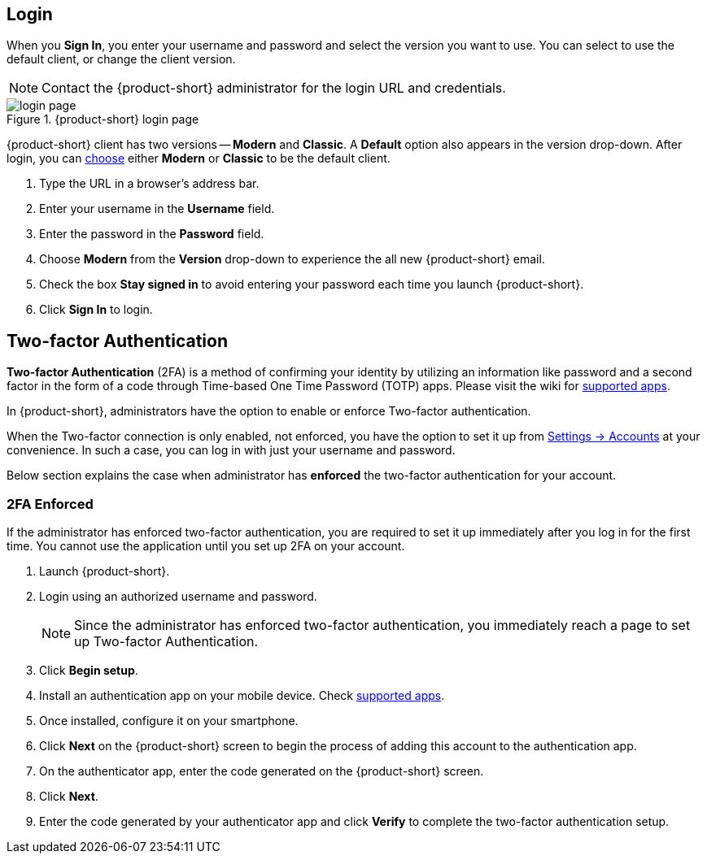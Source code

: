== Login
When you *Sign In*, you enter your username and password and select the version you want to use.
You can select to use the default client, or change the client version.

NOTE: Contact the {product-short} administrator for the login URL and credentials.

.{product-short} login page
image::screenshots/login-version-list.png[login page]

{product-short} client has two versions -- *Modern* and *Classic*.
A *Default* option also appears in the version drop-down.
After login, you can <<settings-general.adoc#_zimbra_version, choose>> either *Modern* or *Classic* to be the default client.

. Type the URL in a browser's address bar.
. Enter your username in the *Username* field.
. Enter the password in the *Password* field.
. Choose *Modern* from the *Version* drop-down to experience the all new {product-short} email.
. Check the box *Stay signed in* to avoid entering your password each time you launch {product-short}.
. Click *Sign In* to login.

== Two-factor Authentication
*Two-factor Authentication* (2FA) is a method of confirming your identity by utilizing an information like password and a second factor in the form of a code through Time-based One Time Password (TOTP) apps.
Please visit the wiki for link:https://wiki.zimbra.com/wiki/TOTPApps[supported apps].

In {product-short}, administrators have the option to enable or enforce Two-factor authentication.

When the Two-factor connection is only enabled, not enforced, you have the option to set it up from <<settings-account.adoc#_two_factor_authentication, Settings -> Accounts>> at your convenience.
In such a case, you can log in with just your username and password.

Below section explains the case when administrator has *enforced* the two-factor authentication for your account.

=== 2FA Enforced
If the administrator has enforced two-factor authentication, you are required to set it up immediately after you log in for the first time.
You cannot use the application until you set up 2FA on your account.

. Launch {product-short}.
. Login using an authorized username and password.
+
NOTE: Since the administrator has enforced two-factor authentication, you immediately reach a page to set up Two-factor Authentication.

. Click *Begin setup*.
. Install an authentication app on your mobile device.
Check https://wiki.zimbra.com/wiki/TOTPApps[supported apps].
. Once installed, configure it on your smartphone.
. Click *Next* on the {product-short} screen to begin the process of adding this account to the authentication app.
. On the authenticator app, enter the code generated on the {product-short} screen.
. Click *Next*. 
. Enter the code generated by your authenticator app and click *Verify* to complete the two-factor authentication setup.